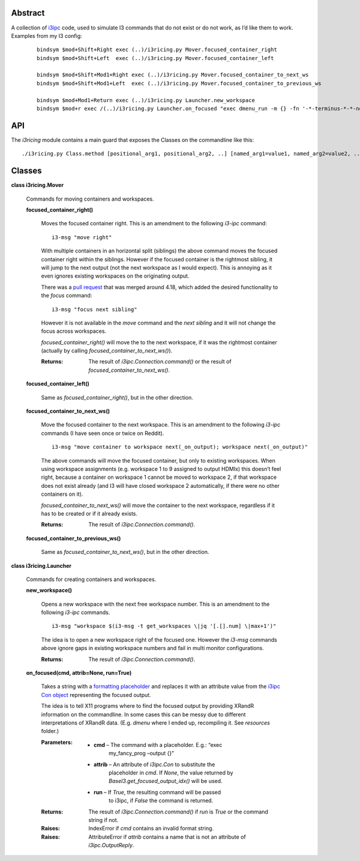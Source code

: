 
Abstract
********

A collection of `i3ipc <https://pypi.org/project/i3ipc/>`_ code, used
to simulate I3 commands that do not exist or do not work, as I’d like
them to work. Examples from my I3 config:

..

   ::

      bindsym $mod+Shift+Right exec (..)/i3ricing.py Mover.focused_container_right
      bindsym $mod+Shift+Left  exec (..)/i3ricing.py Mover.focused_container_left

      bindsym $mod+Shift+Mod1+Right exec (..)/i3ricing.py Mover.focused_container_to_next_ws
      bindsym $mod+Shift+Mod1+Left  exec (..)/i3ricing.py Mover.focused_container_to_previous_ws

      bindsym $mod+Mod1+Return exec (..)/i3ricing.py Launcher.new_workspace
      bindsym $mod+r exec /(..)/i3ricing.py Launcher.on_focused "exec dmenu_run -m {} -fn '-*-terminus-*-*-normal-*-*-180-*-*-*-*-*-*'" run=True


API
***

The *i3ricing* module contains a main guard that exposes the Classes
on the commandline like this:

::

   ./i3ricing.py Class.method [positional_arg1, positional_arg2, ..] [named_arg1=value1, named_arg2=value2, ..]


Classes
*******

**class i3ricing.Mover**

   Commands for moving containers and workspaces.

   **focused_container_right()**

      Moves the focused container right. This is an amendment to the
      following *i3-ipc* command:

      ::

         i3-msg "move right"

      With multiple containers in an horizontal split (siblings) the
      above command moves the focused container right within the
      siblings. However if the focused container is the rightmost
      sibling, it will jump to the next output (not the next workspace
      as I would expect). This is annoying as it even ignores existing
      workspaces on the originating output.

      There was a `pull request
      <https://github.com/i3/i3/issues/2587>`_ that was merged around
      4.18, which added the desired functionality to the *focus*
      command:

      ::

         i3-msg "focus next sibling"

      However it is not available in the *move* command and the *next
      sibling* and it will not change the focus across workspaces.

      *focused_container_right()* will move the to the next workspace,
      if it was the rightmost container (actually by calling
      *focused_container_to_next_ws()*).

      :Returns:
         The result of *i3ipc.Connection.command()* or the result of
         *focused_container_to_next_ws()*.

   **focused_container_left()**

      Same as *focused_container_right()*, but in the other direction.

   **focused_container_to_next_ws()**

      Move the focused container to the next workspace. This is an
      amendment to the following *i3-ipc* commands (I have seen once
      or twice on Reddit).

      ::

         i3-msg "move container to workspace next(_on_output); workspace next(_on_output)"

      The above commands will move the focused container, but only to
      existing workspaces. When using workspace assignments (e.g.
      workspace 1 to 9 assigned to output HDMIx) this doesn’t feel
      right, because a container on workspace 1 cannot be moved to
      workspace 2, if that workspace does not exist already (and I3
      will have closed workspace 2 automatically, if there were no
      other containers on it).

      *focused_container_to_next_ws()* will move the container to the
      next workspace, regardless if it has to be created or if it
      already exists.

      :Returns:
         The result of *i3ipc.Connection.command()*.

   **focused_container_to_previous_ws()**

      Same as *focused_container_to_next_ws()*, but in the other
      direction.

**class i3ricing.Launcher**

   Commands for creating containers and workspaces.

   **new_workspace()**

      Opens a new workspace with the next free workspace number. This
      is an amendment to the following *i3-ipc* commands.

      ::

         i3-msg "workspace $(i3-msg -t get_workspaces \|jq '[.[].num] \|max+1')"

      The idea is to open a new workspace right of the focused one.
      However the *i3-msg* commands above ignore gaps in existing
      workspace numbers and fail in multi monitor configurations.

      :Returns:
         The result of *i3ipc.Connection.command()*.

   **on_focused(cmd, attrib=None, run=True)**

      Takes a string with a `formatting placeholder
      <https://docs.python.org/3/library/string.html#format-specification-mini-language>`_
      and replaces it with an attribute value from the `i3ipc Con
      object
      <https://i3ipc-python.readthedocs.io/en/latest/con.html#>`_
      representing the focused output.

      The idea is to tell X11 programs where to find the focused
      output by providing XRandR information on the commandline. In
      some cases this can be messy due to different interpretations of
      XRandR data. (E.g. *dmenu* where I ended up, recompiling it. See
      *resources* folder.)

      :Parameters:
         * **cmd** – The command with a placeholder. E.g.: “exec
            my_fancy_prog –output {}”

         * **attrib** – An attribute of *i3ipc.Con* to substitute the
            placeholder in *cmd*. If *None*, the value returned by
            *BaseI3.get_focused_output_idx()* will be used.

         * **run** – If *True*, the resulting command will be passed
            to i3ipc, if *False* the command is returned.

      :Returns:
         The result of *i3ipc.Connection.command()* if *run* is *True*
         or the command string if not.

      :Raises:
         IndexError if *cmd* contains an invalid format string.

      :Raises:
         AttributeError if *attrib* contains a name that is not an
         attribute of *i3ipc.OutputReply*.
